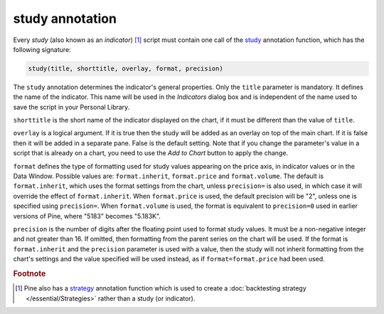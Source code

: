 study annotation
----------------

Every *study* (also known as an *indicator*) [#strategy]_ script must contain one call of the
`study <https://www.tradingview.com/pine-script-reference/v4/#fun_study>`__
annotation function, which has the following signature:

.. code-block:: text

    study(title, shorttitle, overlay, format, precision)

The ``study`` annotation determines the indicator's general properties.
Only the ``title`` parameter is mandatory. It defines the name of the
indicator. This name will be used in the *Indicators* dialog box and is
independent of the name used to save the script in your Personal Library.

``shorttitle`` is the short name of the indicator displayed on the
chart, if it must be different than the value of ``title``.

``overlay`` is a logical argument. If it is true then the study
will be added as an overlay on top of the main chart. If it is false
then it will be added in a separate pane. False is the default
setting. Note that if you change the parameter's value in a script that is
already on a chart, you need to use the *Add to Chart* button to apply the change.

``format`` defines the type of formatting used for study values appearing 
on the price axis, in indicator values or in the Data Window.
Possible values are: ``format.inherit``, ``format.price`` and ``format.volume``. 
The default is ``format.inherit``, which uses the format settings from the chart, 
unless ``precision=`` is also used, in which case it will override 
the effect of ``format.inherit``. When ``format.price`` is used, 
the default precision will be "2", unless one is specified using ``precision=``. When
``format.volume`` is used, the format is equivalent to ``precision=0`` used in 
earlier versions of Pine, where "5183" becomes "5.183K".

``precision`` is the number of digits after the floating point 
used to format study values.
It must be a non-negative integer and not greater than 16.
If omitted, then formatting from the parent series on the chart will be used.
If the format is ``format.inherit`` and the ``precision`` parameter is used with a value, 
then the study will not inherit formatting from the chart's settings and 
the value specified will be used instead, as if ``format=format.price`` 
had been used.


.. rubric:: Footnote

.. [#strategy] Pine also has a `strategy <https://www.tradingview.com/pine-script-reference/v4/#fun_strategy>`__
   annotation function which is used to create a :doc:`backtesting strategy </essential/Strategies>` rather than a study (or indicator).
